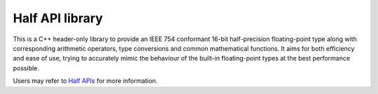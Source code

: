 .. meta::
  :description: Half API
  :keywords: half, API, AMD, ROCm

Half API library
-----------------

This is a C++ header-only library to provide an IEEE 754 conformant 16-bit half-precision floating-point type along with corresponding arithmetic operators, type conversions and common mathematical functions. 
It aims for both efficiency and ease of use, trying to accurately mimic the behaviour of the built-in floating-point types at the best performance possible. 

Users may refer to `Half APIs <https://half.sourceforge.net/index.html>`_ for more information.

